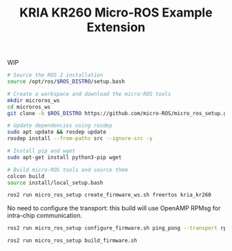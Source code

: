 #+title: KRIA KR260 Micro-ROS Example Extension

WIP


#+BEGIN_SRC sh
# Source the ROS 2 installation
source /opt/ros/$ROS_DISTRO/setup.bash

# Create a workspace and download the micro-ROS tools
mkdir microros_ws
cd microros_ws
git clone -b $ROS_DISTRO https://github.com/micro-ROS/micro_ros_setup.git src/micro_ros_setup

# Update dependencies using rosdep
sudo apt update && rosdep update
rosdep install --from-paths src --ignore-src -y

# Install pip and wget
sudo apt-get install python3-pip wget

# Build micro-ROS tools and source them
colcon build
source install/local_setup.bash
#+END_SRC

#+BEGIN_SRC sh
ros2 run micro_ros_setup create_firmware_ws.sh freertos kria_kr260
#+END_SRC

No need to configure the transport: this build will use OpenAMP RPMsg for intra-chip communication.
#+BEGIN_SRC sh
ros2 run micro_ros_setup configure_firmware.sh ping_pong --transport rpmsg
#+END_SRC

#+BEGIN_SRC sh
ros2 run micro_ros_setup build_firmware.sh
#+END_SRC

